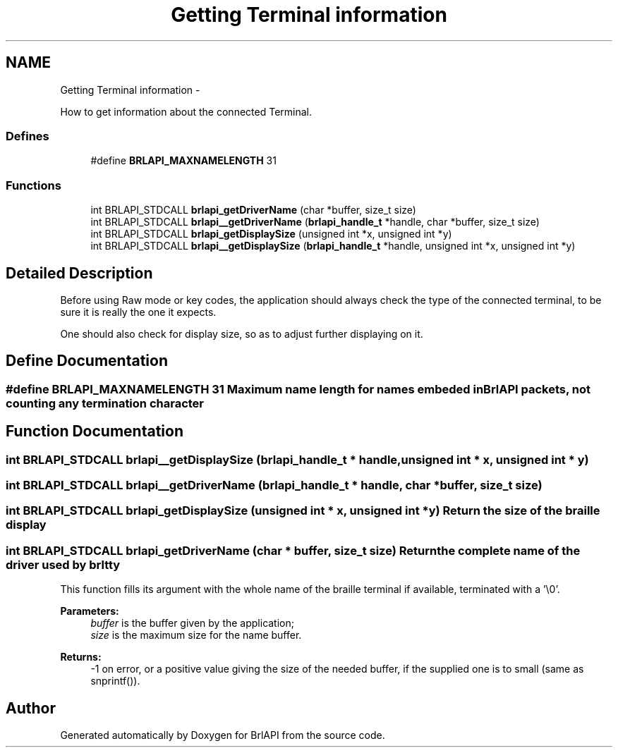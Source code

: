 .TH "Getting Terminal information" 3 "Thu Jun 7 2012" "Version 1.0" "BrlAPI" \" -*- nroff -*-
.ad l
.nh
.SH NAME
Getting Terminal information \- 
.PP
How to get information about the connected Terminal.  

.SS "Defines"

.in +1c
.ti -1c
.RI "#define \fBBRLAPI_MAXNAMELENGTH\fP   31"
.br
.in -1c
.SS "Functions"

.in +1c
.ti -1c
.RI "int BRLAPI_STDCALL \fBbrlapi_getDriverName\fP (char *buffer, size_t size)"
.br
.ti -1c
.RI "int BRLAPI_STDCALL \fBbrlapi__getDriverName\fP (\fBbrlapi_handle_t\fP *handle, char *buffer, size_t size)"
.br
.ti -1c
.RI "int BRLAPI_STDCALL \fBbrlapi_getDisplaySize\fP (unsigned int *x, unsigned int *y)"
.br
.ti -1c
.RI "int BRLAPI_STDCALL \fBbrlapi__getDisplaySize\fP (\fBbrlapi_handle_t\fP *handle, unsigned int *x, unsigned int *y)"
.br
.in -1c
.SH "Detailed Description"
.PP 
Before using Raw mode or key codes, the application should always check the type of the connected terminal, to be sure it is really the one it expects.
.PP
One should also check for display size, so as to adjust further displaying on it. 
.SH "Define Documentation"
.PP 
.SS "#define BRLAPI_MAXNAMELENGTH   31"Maximum name length for names embeded in BrlAPI packets, not counting any termination \\0 character 
.SH "Function Documentation"
.PP 
.SS "int BRLAPI_STDCALL brlapi__getDisplaySize (\fBbrlapi_handle_t\fP * handle, unsigned int * x, unsigned int * y)"
.SS "int BRLAPI_STDCALL brlapi__getDriverName (\fBbrlapi_handle_t\fP * handle, char * buffer, size_t size)"
.SS "int BRLAPI_STDCALL brlapi_getDisplaySize (unsigned int * x, unsigned int * y)"Return the size of the braille display 
.SS "int BRLAPI_STDCALL brlapi_getDriverName (char * buffer, size_t size)"Return the complete name of the driver used by \fIbrltty\fP 
.PP
This function fills its argument with the whole name of the braille terminal if available, terminated with a '\\0'.
.PP
\fBParameters:\fP
.RS 4
\fIbuffer\fP is the buffer given by the application; 
.br
\fIsize\fP is the maximum size for the name buffer.
.RE
.PP
\fBReturns:\fP
.RS 4
-1 on error, or a positive value giving the size of the needed buffer, if the supplied one is to small (same as snprintf()). 
.RE
.PP

.SH "Author"
.PP 
Generated automatically by Doxygen for BrlAPI from the source code.
